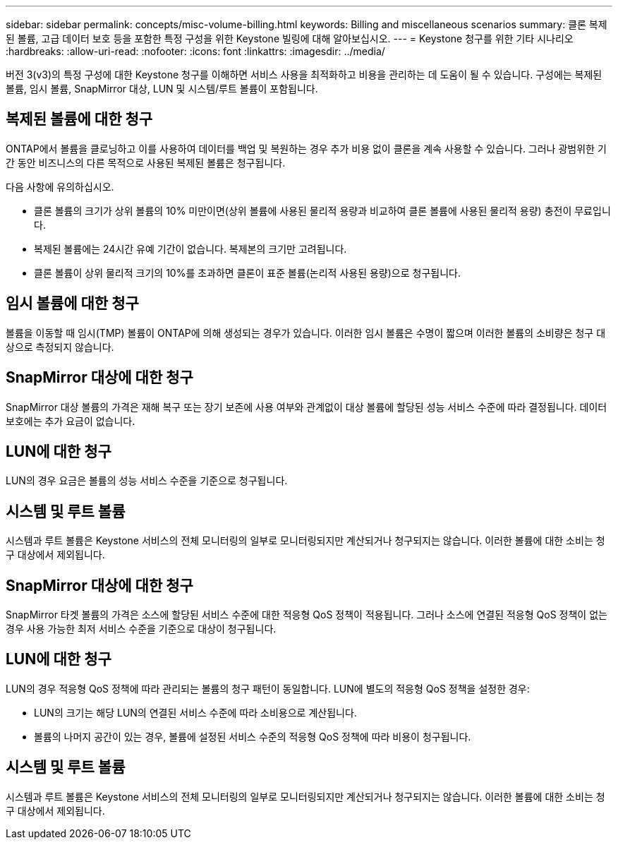 ---
sidebar: sidebar 
permalink: concepts/misc-volume-billing.html 
keywords: Billing and miscellaneous scenarios 
summary: 클론 복제된 볼륨, 고급 데이터 보호 등을 포함한 특정 구성을 위한 Keystone 빌링에 대해 알아보십시오. 
---
= Keystone 청구를 위한 기타 시나리오
:hardbreaks:
:allow-uri-read: 
:nofooter: 
:icons: font
:linkattrs: 
:imagesdir: ../media/


[role="lead"]
버전 3(v3)의 특정 구성에 대한 Keystone 청구를 이해하면 서비스 사용을 최적화하고 비용을 관리하는 데 도움이 될 수 있습니다.  구성에는 복제된 볼륨, 임시 볼륨, SnapMirror 대상, LUN 및 시스템/루트 볼륨이 포함됩니다.



== 복제된 볼륨에 대한 청구

ONTAP에서 볼륨을 클로닝하고 이를 사용하여 데이터를 백업 및 복원하는 경우 추가 비용 없이 클론을 계속 사용할 수 있습니다. 그러나 광범위한 기간 동안 비즈니스의 다른 목적으로 사용된 복제된 볼륨은 청구됩니다.

다음 사항에 유의하십시오.

* 클론 볼륨의 크기가 상위 볼륨의 10% 미만이면(상위 볼륨에 사용된 물리적 용량과 비교하여 클론 볼륨에 사용된 물리적 용량) 충전이 무료입니다.
* 복제된 볼륨에는 24시간 유예 기간이 없습니다. 복제본의 크기만 고려됩니다.
* 클론 볼륨이 상위 물리적 크기의 10%를 초과하면 클론이 표준 볼륨(논리적 사용된 용량)으로 청구됩니다.




== 임시 볼륨에 대한 청구

볼륨을 이동할 때 임시(TMP) 볼륨이 ONTAP에 의해 생성되는 경우가 있습니다. 이러한 임시 볼륨은 수명이 짧으며 이러한 볼륨의 소비량은 청구 대상으로 측정되지 않습니다.



== SnapMirror 대상에 대한 청구

SnapMirror 대상 볼륨의 가격은 재해 복구 또는 장기 보존에 사용 여부와 관계없이 대상 볼륨에 할당된 성능 서비스 수준에 따라 결정됩니다. 데이터 보호에는 추가 요금이 없습니다.



== LUN에 대한 청구

LUN의 경우 요금은 볼륨의 성능 서비스 수준을 기준으로 청구됩니다.



== 시스템 및 루트 볼륨

시스템과 루트 볼륨은 Keystone 서비스의 전체 모니터링의 일부로 모니터링되지만 계산되거나 청구되지는 않습니다. 이러한 볼륨에 대한 소비는 청구 대상에서 제외됩니다.



== SnapMirror 대상에 대한 청구

SnapMirror 타겟 볼륨의 가격은 소스에 할당된 서비스 수준에 대한 적응형 QoS 정책이 적용됩니다. 그러나 소스에 연결된 적응형 QoS 정책이 없는 경우 사용 가능한 최저 서비스 수준을 기준으로 대상이 청구됩니다.



== LUN에 대한 청구

LUN의 경우 적응형 QoS 정책에 따라 관리되는 볼륨의 청구 패턴이 동일합니다. LUN에 별도의 적응형 QoS 정책을 설정한 경우:

* LUN의 크기는 해당 LUN의 연결된 서비스 수준에 따라 소비용으로 계산됩니다.
* 볼륨의 나머지 공간이 있는 경우, 볼륨에 설정된 서비스 수준의 적응형 QoS 정책에 따라 비용이 청구됩니다.




== 시스템 및 루트 볼륨

시스템과 루트 볼륨은 Keystone 서비스의 전체 모니터링의 일부로 모니터링되지만 계산되거나 청구되지는 않습니다. 이러한 볼륨에 대한 소비는 청구 대상에서 제외됩니다.
